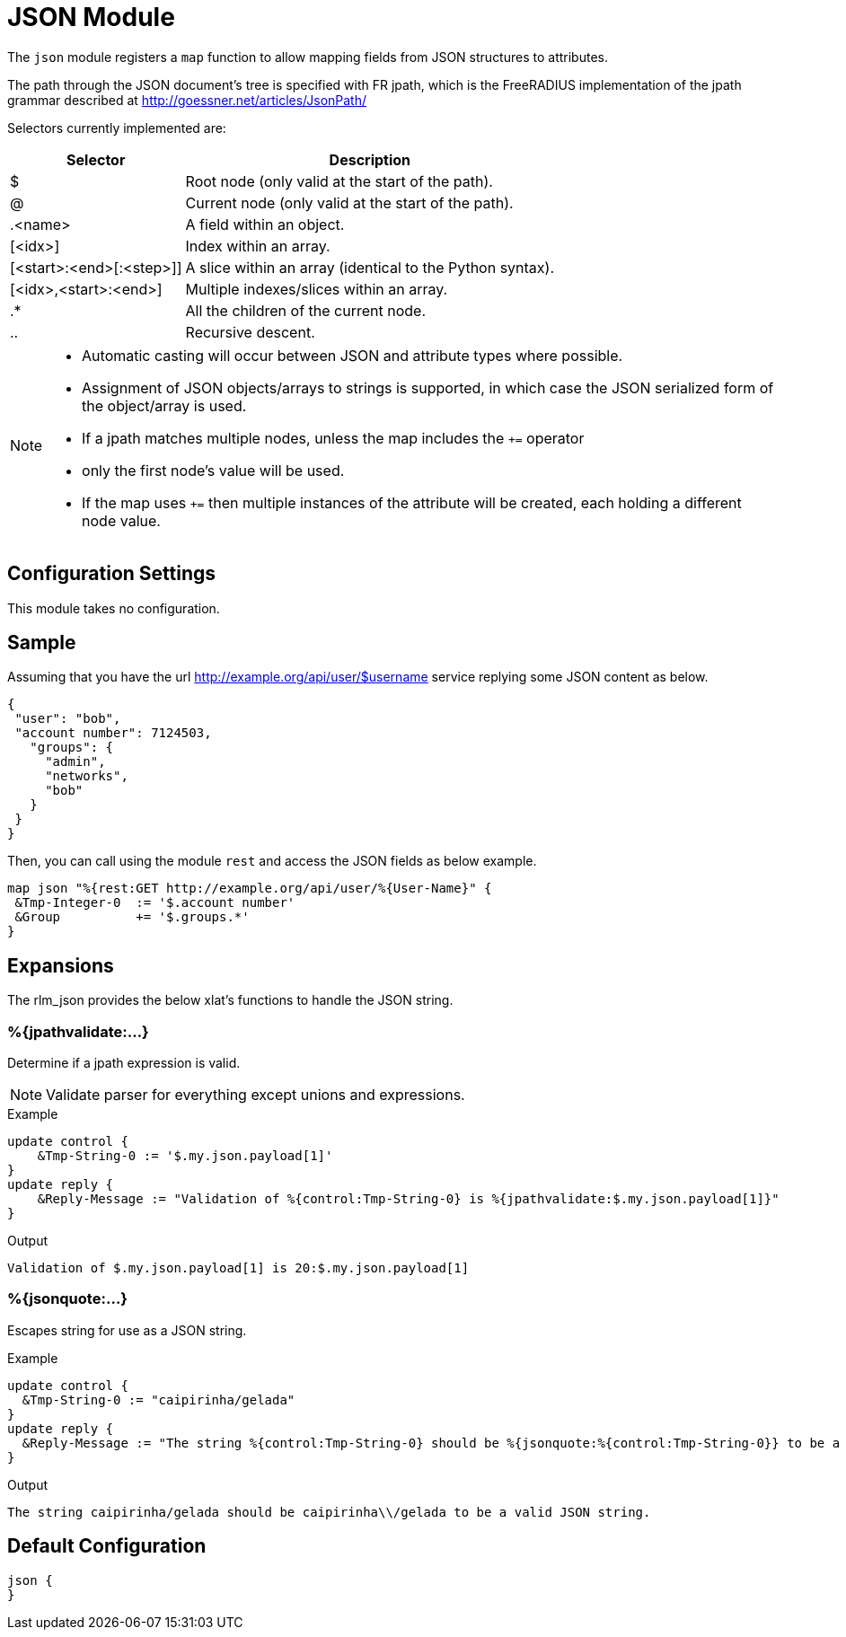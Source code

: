 



= JSON Module

The `json` module registers a `map` function to allow mapping fields
from JSON structures to attributes.

The path through the JSON document's tree is specified with FR jpath,
which is the FreeRADIUS implementation of the jpath grammar described
at http://goessner.net/articles/JsonPath/

Selectors currently implemented are:

[options="header,autowidth"]
|===
| Selector                 | Description
| $                        | Root node (only valid at the start of the path).
| @                        | Current node (only valid at the start of the path).
| .<name>                  | A field within an object.
| [<idx>]                  | Index within an array.
| [<start>:<end>[:<step>]] | A slice within an array (identical to the Python syntax).
| [<idx>,<start>:<end>]    | Multiple indexes/slices within an array.
| .*                       | All the children of the current node.
| ..                       | Recursive descent.
|===

[NOTE]
====
  * Automatic casting will occur between JSON and attribute types where possible.
  * Assignment of JSON objects/arrays to strings is supported, in which case the
 JSON serialized form of the object/array is used.
  * If a jpath matches multiple nodes, unless the map includes the `+=` operator
  * only the first node's value will be used.
  * If the map uses `+=` then multiple instances of the attribute will be created,
 each holding a different node value.
====



## Configuration Settings

This module takes no configuration.




## Sample

Assuming that you have the url http://example.org/api/user/$username
service replying some JSON content as below.

[source, json]
----
{
 "user": "bob",
 "account number": 7124503,
   "groups": {
     "admin",
     "networks",
     "bob"
   }
 }
}
----

Then, you can call using the module `rest` and access the JSON fields as below example.

[source, unlang]
----
map json "%{rest:GET http://example.org/api/user/%{User-Name}" {
 &Tmp-Integer-0  := '$.account number'
 &Group          += '$.groups.*'
}
----



## Expansions

The rlm_json provides the below xlat's functions to handle the JSON string.

### %{jpathvalidate:...}

Determine if a jpath expression is valid.

NOTE: Validate parser for everything except unions and expressions.

.Return: _size_t_

.Example

[source,unlang]
----
update control {
    &Tmp-String-0 := '$.my.json.payload[1]'
}
update reply {
    &Reply-Message := "Validation of %{control:Tmp-String-0} is %{jpathvalidate:$.my.json.payload[1]}"
}
----

.Output

```
Validation of $.my.json.payload[1] is 20:$.my.json.payload[1]
```

### %{jsonquote:...}

Escapes string for use as a JSON string.

.Return: _string_

.Example

[source,unlang]
----
update control {
  &Tmp-String-0 := "caipirinha/gelada"
}
update reply {
  &Reply-Message := "The string %{control:Tmp-String-0} should be %{jsonquote:%{control:Tmp-String-0}} to be a valid JSON string."
}
----

.Output

```
The string caipirinha/gelada should be caipirinha\\/gelada to be a valid JSON string.
```

== Default Configuration

```
json {
}
```
